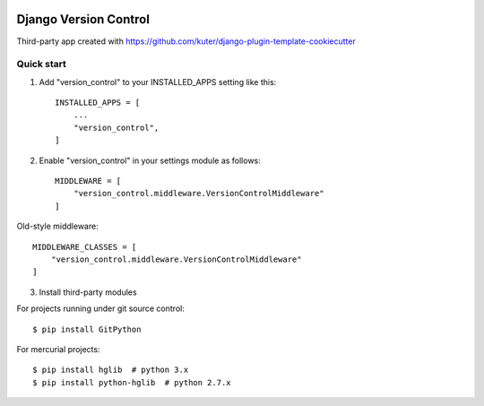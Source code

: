 .. image:: https://badge.fury.io/py/bunia.svg
    :target: https://badge.fury.io/py/bunia

.. image:: https://travis-ci.org/kuter/django-version-control.svg?branch=master
    :target: https://travis-ci.org/kuter/django-version-control

.. image:: https://coveralls.io/repos/github/kuter/django-version-control/badge.svg?branch=master
    :target: https://coveralls.io/github/kuter/django-version-control?branch=master

.. image:: https://img.shields.io/badge/code%20style-black-000000.svg
    :target: https://github.com/python/black


======================
Django Version Control
======================
Third-party app created with https://github.com/kuter/django-plugin-template-cookiecutter

Quick start
-----------
1. Add "version_control" to your INSTALLED_APPS setting like this::

    INSTALLED_APPS = [
        ...
        "version_control",
    ]
2. Enable "version_control" in your settings module as follows::


    MIDDLEWARE = [
        "version_control.middleware.VersionControlMiddleware"
    ]

Old-style middleware::

    MIDDLEWARE_CLASSES = [
        "version_control.middleware.VersionControlMiddleware"
    ]

3. Install third-party modules

For projects running under git source control::

    $ pip install GitPython

For mercurial projects::

    $ pip install hglib  # python 3.x
    $ pip install python-hglib  # python 2.7.x


